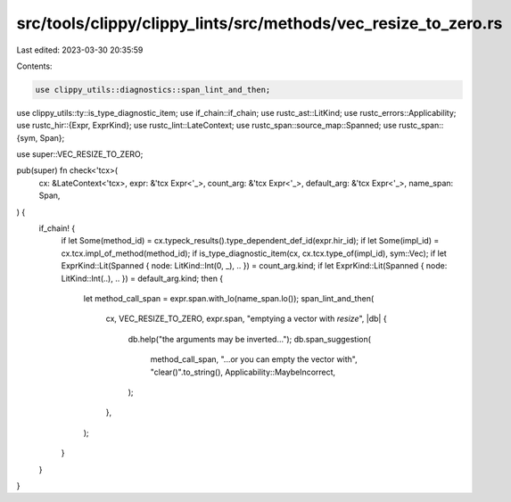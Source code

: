 src/tools/clippy/clippy_lints/src/methods/vec_resize_to_zero.rs
===============================================================

Last edited: 2023-03-30 20:35:59

Contents:

.. code-block:: rs

    use clippy_utils::diagnostics::span_lint_and_then;
use clippy_utils::ty::is_type_diagnostic_item;
use if_chain::if_chain;
use rustc_ast::LitKind;
use rustc_errors::Applicability;
use rustc_hir::{Expr, ExprKind};
use rustc_lint::LateContext;
use rustc_span::source_map::Spanned;
use rustc_span::{sym, Span};

use super::VEC_RESIZE_TO_ZERO;

pub(super) fn check<'tcx>(
    cx: &LateContext<'tcx>,
    expr: &'tcx Expr<'_>,
    count_arg: &'tcx Expr<'_>,
    default_arg: &'tcx Expr<'_>,
    name_span: Span,
) {
    if_chain! {
        if let Some(method_id) = cx.typeck_results().type_dependent_def_id(expr.hir_id);
        if let Some(impl_id) = cx.tcx.impl_of_method(method_id);
        if is_type_diagnostic_item(cx, cx.tcx.type_of(impl_id), sym::Vec);
        if let ExprKind::Lit(Spanned { node: LitKind::Int(0, _), .. }) = count_arg.kind;
        if let ExprKind::Lit(Spanned { node: LitKind::Int(..), .. }) = default_arg.kind;
        then {
            let method_call_span = expr.span.with_lo(name_span.lo());
            span_lint_and_then(
                cx,
                VEC_RESIZE_TO_ZERO,
                expr.span,
                "emptying a vector with `resize`",
                |db| {
                    db.help("the arguments may be inverted...");
                    db.span_suggestion(
                        method_call_span,
                        "...or you can empty the vector with",
                        "clear()".to_string(),
                        Applicability::MaybeIncorrect,
                    );
                },
            );
        }
    }
}


